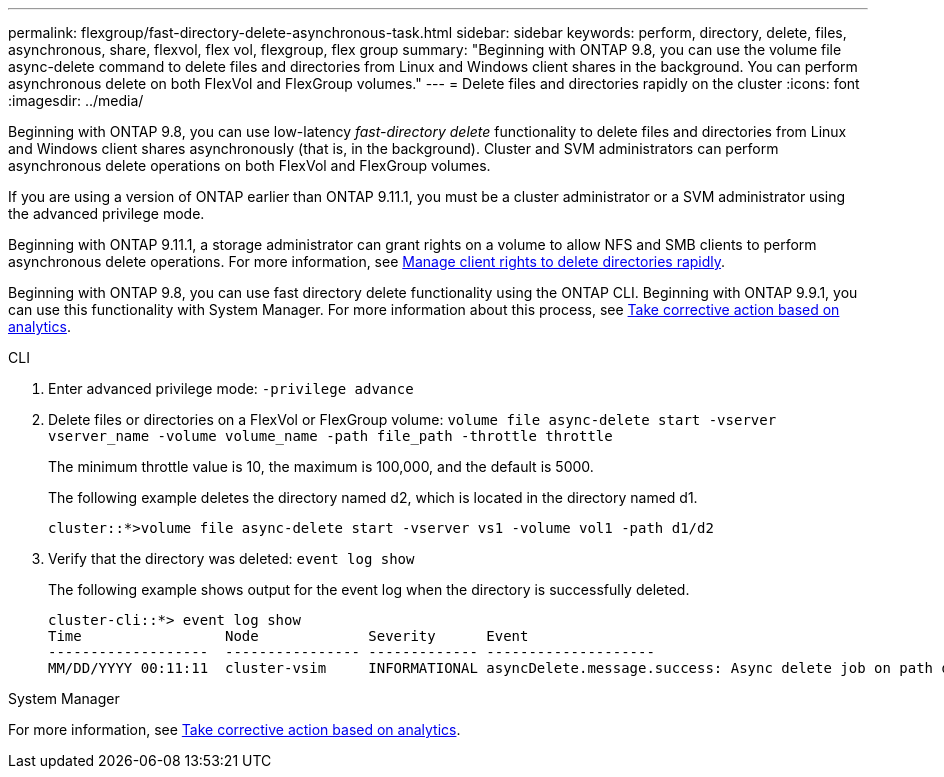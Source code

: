 ---
permalink: flexgroup/fast-directory-delete-asynchronous-task.html
sidebar: sidebar
keywords: perform, directory, delete, files, asynchronous, share, flexvol, flex vol, flexgroup, flex group
summary: "Beginning with ONTAP 9.8, you can use the volume file async-delete command to delete files and directories from Linux and Windows client shares in the background. You can perform asynchronous delete on both FlexVol and FlexGroup volumes."
---
= Delete files and directories rapidly on the cluster
:icons: font
:imagesdir: ../media/

[.lead]
Beginning with ONTAP 9.8, you can use low-latency _fast-directory delete_ functionality to delete files and directories from Linux and Windows client shares asynchronously (that is, in the background). Cluster and SVM administrators can perform asynchronous delete operations on both FlexVol and FlexGroup volumes.

If you are using a version of ONTAP earlier than ONTAP 9.11.1, you must be a cluster administrator or a SVM administrator using the advanced privilege mode.

Beginning with ONTAP 9.11.1, a storage administrator can grant rights on a volume to allow NFS and SMB clients to perform asynchronous delete operations. For more information, see xref:manage-client-async-dir-delete-task.adoc[Manage client rights to delete directories rapidly].

Beginning with ONTAP 9.8, you can use fast directory delete functionality using the ONTAP CLI. Beginning with ONTAP 9.9.1, you can use this functionality with System Manager. For more information about this process, see https://docs.netapp.com/us-en/ontap/task_nas_file_system_analytics_take_corrective_action.html[Take corrective action based on analytics].

[role="tabbed-block"]
====
.CLI
--
. Enter advanced privilege mode: `-privilege advance`
. Delete files or directories on a FlexVol or FlexGroup volume: `volume file async-delete start -vserver vserver_name -volume volume_name -path file_path -throttle throttle`
+
The minimum throttle value is 10, the maximum is 100,000, and the default is 5000.
+
The following example deletes the directory named d2, which is located in the directory named d1.
+
----
cluster::*>volume file async-delete start -vserver vs1 -volume vol1 -path d1/d2
----

. Verify that the directory was deleted: `event log show`
+
The following example shows output for the event log when the directory is successfully deleted.
+
----
cluster-cli::*> event log show
Time                 Node             Severity      Event
-------------------  ---------------- ------------- --------------------
MM/DD/YYYY 00:11:11  cluster-vsim     INFORMATIONAL asyncDelete.message.success: Async delete job on path d1/d2 of volume (MSID: 2162149232) was completed.
----
--

.System Manager
--

For more information, see https://docs.netapp.com/us-en/ontap/task_nas_file_system_analytics_take_corrective_action.html[Take corrective action based on analytics].
--
====

// 08 DEC 2021, BURT 1430515
// 2022-3-22, IE-494
